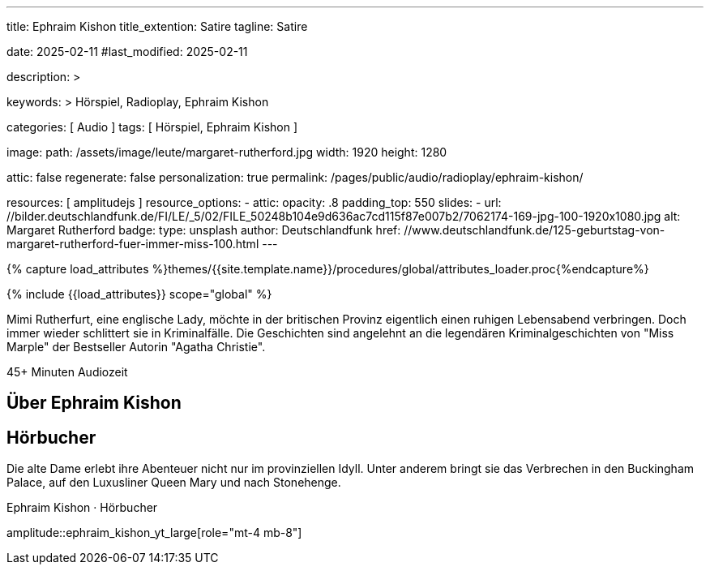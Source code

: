 ---
title:                                  Ephraim Kishon
title_extention:                        Satire
tagline:                                Satire

date:                                   2025-02-11
#last_modified:                         2025-02-11

description: >

keywords: >
                                        Hörspiel, Radioplay, Ephraim Kishon

categories:                             [ Audio ]
tags:                                   [ Hörspiel, Ephraim Kishon ]

image:
  path:                                 /assets/image/leute/margaret-rutherford.jpg
  width:                                1920
  height:                               1280

attic:                                  false
regenerate:                             false
personalization:                        true
permalink:                              /pages/public/audio/radioplay/ephraim-kishon/

resources:                              [ amplitudejs ]
resource_options:  
  - attic:
      opacity:                          .8
      padding_top:                      550
      slides:
        - url:                          //bilder.deutschlandfunk.de/FI/LE/_5/02/FILE_50248b104e9d636ac7cd115f87e007b2/7062174-169-jpg-100-1920x1080.jpg
          alt:                          Margaret Rutherford
          badge:
            type:                       unsplash
            author:                     Deutschlandfunk
            href:                       //www.deutschlandfunk.de/125-geburtstag-von-margaret-rutherford-fuer-immer-miss-100.html       
---

// Page Initializer
// =============================================================================
// Enable the Liquid Preprocessor
:page-liquid:

// Set (local) page attributes here
// -----------------------------------------------------------------------------
// :page--attr:                         <attr-value>

//  Load Liquid procedures
// -----------------------------------------------------------------------------
{% capture load_attributes %}themes/{{site.template.name}}/procedures/global/attributes_loader.proc{%endcapture%}

// Load page attributes
// -----------------------------------------------------------------------------
{% include {{load_attributes}} scope="global" %}


// Page content
// ~~~~~~~~~~~~~~~~~~~~~~~~~~~~~~~~~~~~~~~~~~~~~~~~~~~~~~~~~~~~~~~~~~~~~~~~~~~~~
[role="dropcap"]
Mimi Rutherfurt, eine englische Lady, möchte in der britischen Provinz
eigentlich einen ruhigen Lebensabend verbringen. Doch immer wieder schlittert
sie in Kriminalfälle. Die Geschichten sind angelehnt an die legendären
Kriminalgeschichten von "Miss Marple" der Bestseller Autorin "Agatha Christie".

++++
<div class="video-title">
  <i class="mdib mdi-bs-primary mdib-clock mdib-24px mr-2"></i>
  45+ Minuten Audiozeit
</div>
++++

// Include sub-documents (if any)
// -----------------------------------------------------------------------------
[role="mt-5"]
== Über Ephraim Kishon
// https://www.youtube.com/watch?v=9LojTw98Fks


[role="mt-5"]
== Hörbucher

Die alte Dame erlebt ihre Abenteuer nicht nur im provinziellen Idyll. Unter
anderem bringt sie das Verbrechen in den Buckingham Palace, auf den Luxusliner
Queen Mary und nach Stonehenge.

.Ephraim Kishon · Hörbucher
amplitude::ephraim_kishon_yt_large[role="mt-4 mb-8"]
